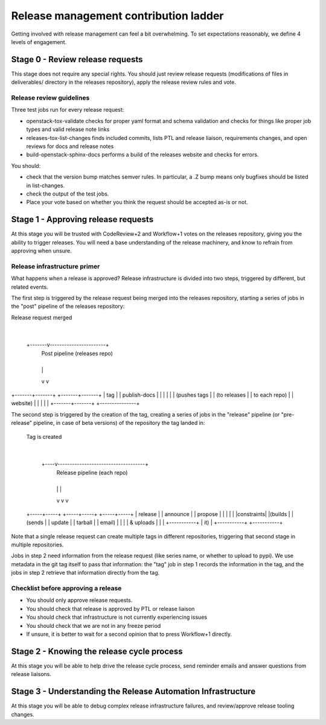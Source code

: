 ======================================
Release management contribution ladder
======================================

Getting involved with release management can feel a bit overwhelming.
To set expectations reasonably, we define 4 levels of engagement.

Stage 0 - Review release requests
=================================

This stage does not require any special rights. You should just review
release requests (modifications of files in deliverables/ directory in
the releases repository), apply the release review rules and vote.

Release review guidelines
-------------------------

Three test jobs run for every release request:

* openstack-tox-validate checks for proper yaml format and schema validation
  and checks for things like proper job types and valid release note links

* releases-tox-list-changes finds included commits, lists PTL and release
  liaison, requirements changes, and open reviews for docs and release notes

* build-openstack-sphinx-docs performs a build of the releases website and
  checks for errors.

You should:

* check that the version bump matches semver rules. In particular, a .Z bump
  means only bugfixes should be listed in list-changes.

* check the output of the test jobs.

* Place your vote based on whether you think the request should be accepted
  as-is or not.


Stage 1 - Approving release requests
====================================

At this stage you will be trusted with CodeReview+2 and Workflow+1 votes
on the releases repository, giving you the ability to trigger releases.
You will need a base understanding of the release machinery, and know
to refrain from approving when unsure.

Release infrastructure primer
-----------------------------

What happens when a release is approved? Release infrastructure is divided
into two steps, triggered by different, but related events.

The first step is triggered by the release request being merged into the
releases repository, starting a series of jobs in the "post" pipeline
of the releases repository:

Release request merged
            |
    +-------v-----------------------+
      Post pipeline (releases repo)
    +---+-----------------------+---+
        |                       |
        v                       v
+-------+-------+       +-------+-------+
|      tag      |       |  publish-docs |
|               |       |               |
| (pushes tags  |       | (to releases  |
| to each repo) |       |     website)  |
|               |       |               |
+-------+-------+       +---------------+

The second step is triggered by the creation of the tag, creating a series
of jobs in the "release" pipeline (or "pre-release" pipeline, in case of beta
versions) of the repository the tag landed in:

  Tag is created
        |
   +----v------------------------------------+
          Release pipeline (each repo)
   +----+---------------+---------------+----+
        |               |               |
        v               v               v
  +-----+-----+   +-----+-----+   +-----+-----+
  |  release  |   |  announce |   |  propose  |
  |           |   |           |   |constraints|
  |(builds    |   |  (sends   |   |  update   |
  | tarball   |   |   email)  |   |           |
  | & uploads |   |           |   +-----------+
  | it)       |   +-----------+
  +-----------+

Note that a single release request can create multiple tags in different
repositories, triggering that second stage in multiple repositories.

Jobs in step 2 need information from the release request (like series name,
or whether to upload to pypi). We use metadata in the git tag itself to pass
that information: the "tag" job in step 1 records the information in the tag,
and the jobs in step 2 retrieve that information directly from the tag.


Checklist before approving a release
-------------------------------------

* You should only approve release requests.
* You should check that release is approved by PTL or release liaison
* You should check that infrastructure is not currently experiencing issues
* You should check that we are not in any freeze period
* If unsure, it is better to wait for a second opinion that to press
  Workflow+1 directly.


Stage 2 - Knowing the release cycle process
===========================================

At this stage you will be able to help drive the release cycle process,
send reminder emails and answer questions from release liaisons.


Stage 3 - Understanding the Release Automation Infrastructure
=============================================================

At this stage you will be able to debug complex release infrastructure
failures, and review/approve release tooling changes.


